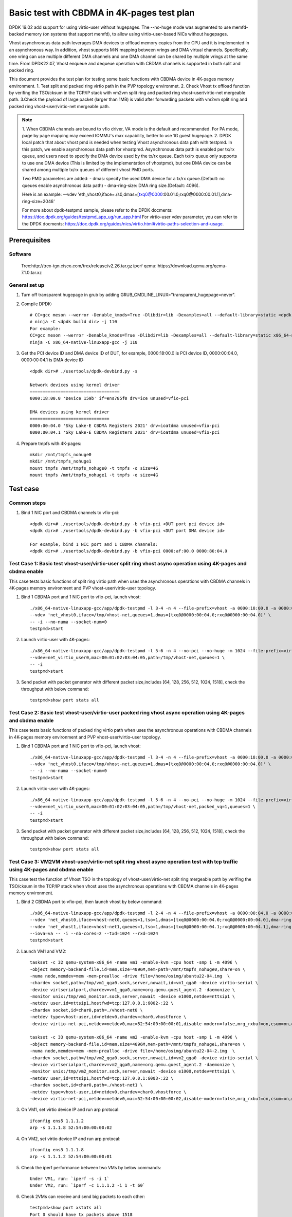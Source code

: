 .. SPDX-License-Identifier: BSD-3-Clause
   Copyright(c) 2022 Intel Corporation

===========================================
Basic test with CBDMA in 4K-pages test plan
===========================================

DPDK 19.02 add support for using virtio-user without hugepages. The --no-huge mode was augmented to use memfd-backed memory
(on systems that support memfd), to allow using virtio-user-based NICs without hugepages.

Vhost asynchronous data path leverages DMA devices to offload memory copies from the CPU and it is implemented in an asynchronous way.
In addition, vhost supports M:N mapping between vrings and DMA virtual channels. Specifically, one vring can use multiple different DMA
channels and one DMA channel can be shared by multiple vrings at the same time. From DPDK22.07, Vhost enqueue and dequeue operation with
CBDMA channels is supported in both split and packed ring.

This document provides the test plan for testing some basic functions with CBDMA device in 4K-pages memory environment.
1. Test split and packed ring virtio path in the PVP topology environmet.
2. Check Vhost tx offload function by verifing the TSO/cksum in the TCP/IP stack with vm2vm split ring and packed ring
vhost-user/virtio-net mergeable path.
3.Check the payload of large packet (larger than 1MB) is valid after forwarding packets with vm2vm split ring and packed ring
vhost-user/virtio-net mergeable path.

.. note::

   1. When CBDMA channels are bound to vfio driver, VA mode is the default and recommended.
   For PA mode, page by page mapping may exceed IOMMU's max capability, better to use 1G guest hugepage.
   2. DPDK local patch that about vhost pmd is needed when testing Vhost asynchronous data path with testpmd. In this patch,
   we enable asynchronous data path for vhostpmd. Asynchronous data path is enabled per tx/rx queue, and users need to specify
   the DMA device used by the tx/rx queue. Each tx/rx queue only supports to use one DMA device (This is limited by the
   implementation of vhostpmd), but one DMA device can be shared among multiple tx/rx queues of different vhost PMD ports.

   Two PMD parameters are added:
   - dmas:	specify the used DMA device for a tx/rx queue.(Default: no queues enable asynchronous data path)
   - dma-ring-size: DMA ring size.(Default: 4096).

   Here is an example:
   --vdev 'eth_vhost0,iface=./s0,dmas=[txq0@0000:00.01.0;rxq0@0000:00.01.1],dma-ring-size=2048'

   For more about dpdk-testpmd sample, please refer to the DPDK docments:
   https://doc.dpdk.org/guides/testpmd_app_ug/run_app.html
   For virtio-user vdev parameter, you can refer to the DPDK docments:
   https://doc.dpdk.org/guides/nics/virtio.html#virtio-paths-selection-and-usage.

Prerequisites
=============

Software
--------
   Trex:http://trex-tgn.cisco.com/trex/release/v2.26.tar.gz
   iperf
   qemu: https://download.qemu.org/qemu-7.1.0.tar.xz

General set up
--------------
1. Turn off transparent hugepage in grub by adding GRUB_CMDLINE_LINUX="transparent_hugepage=never".
   
2. Compile DPDK::

     # CC=gcc meson --werror -Denable_kmods=True -Dlibdir=lib -Dexamples=all --default-library=static <dpdk build dir>
     # ninja -C <dpdk build dir> -j 110
     For example:
     CC=gcc meson --werror -Denable_kmods=True -Dlibdir=lib -Dexamples=all --default-library=static x86_64-native-linuxapp-gcc
     ninja -C x86_64-native-linuxapp-gcc -j 110

3. Get the PCI device ID and DMA device ID of DUT, for example, 0000:18:00.0 is PCI device ID, 0000:00:04.0, 0000:00:04.1 is DMA device ID::

     <dpdk dir># ./usertools/dpdk-devbind.py -s

     Network devices using kernel driver
     ===================================
     0000:18:00.0 'Device 159b' if=ens785f0 drv=ice unused=vfio-pci

     DMA devices using kernel driver
     ===============================
     0000:00:04.0 'Sky Lake-E CBDMA Registers 2021' drv=ioatdma unused=vfio-pci
     0000:00:04.1 'Sky Lake-E CBDMA Registers 2021' drv=ioatdma unused=vfio-pci

4. Prepare tmpfs with 4K-pages::

     mkdir /mnt/tmpfs_nohuge0
     mkdir /mnt/tmpfs_nohuge1
     mount tmpfs /mnt/tmpfs_nohuge0 -t tmpfs -o size=4G
     mount tmpfs /mnt/tmpfs_nohuge1 -t tmpfs -o size=4G

Test case
=========

Common steps
------------
1. Bind 1 NIC port and CBDMA channels to vfio-pci::

     <dpdk dir># ./usertools/dpdk-devbind.py -b vfio-pci <DUT port pci device id>
     <dpdk dir># ./usertools/dpdk-devbind.py -b vfio-pci <DUT port DMA device id>

     For example, bind 1 NIC port and 1 CBDMA channels:
     <dpdk dir># ./usertools/dpdk-devbind.py -b vfio-pci 0000:af:00.0 0000:80:04.0

Test Case 1: Basic test vhost-user/virtio-user split ring vhost async operation using 4K-pages and cbdma enable
---------------------------------------------------------------------------------------------------------------
This case tests basic functions of split ring virtio path when uses the asynchronous operations with CBDMA channels
in 4K-pages memory environment and PVP vhost-user/virtio-user topology.

1. Bind 1 CBDMA port and 1 NIC port to vfio-pci, launch vhost::

     ./x86_64-native-linuxapp-gcc/app/dpdk-testpmd -l 3-4 -n 4 --file-prefix=vhost -a 0000:18:00.0 -a 0000:00:04.0 \
     --vdev 'net_vhost0,iface=/tmp/vhost-net,queues=1,dmas=[txq0@0000:00:04.0;rxq0@0000:00:04.0]' \
     -- -i --no-numa --socket-num=0
     testpmd>start

2. Launch virtio-user with 4K-pages::

     ./x86_64-native-linuxapp-gcc/app/dpdk-testpmd -l 5-6 -n 4 --no-pci --no-huge -m 1024 --file-prefix=virtio-user \
     --vdev=net_virtio_user0,mac=00:01:02:03:04:05,path=/tmp/vhost-net,queues=1 \
     -- -i
     testpmd>start

3. Send packet with packet generator with different packet size,includes [64, 128, 256, 512, 1024, 1518], check the throughput with below command::

     testpmd>show port stats all

Test Case 2: Basic test vhost-user/virtio-user packed ring vhost async operation using 4K-pages and cbdma enable
----------------------------------------------------------------------------------------------------------------
This case tests basic functions of packed ring virtio path when uses the asynchronous operations with CBDMA channels
in 4K-pages memory environment and PVP vhost-user/virtio-user topology.

1. Bind 1 CBDMA port and 1 NIC port to vfio-pci, launch vhost::

     ./x86_64-native-linuxapp-gcc/app/dpdk-testpmd -l 3-4 -n 4 --file-prefix=vhost -a 0000:18:00.0 -a 0000:00:04.0 \
     --vdev 'net_vhost0,iface=/tmp/vhost-net,queues=1,dmas=[txq0@0000:00:04.0;rxq0@0000:00:04.0]' \
     -- -i --no-numa --socket-num=0
     testpmd>start

2. Launch virtio-user with 4K-pages::

     ./x86_64-native-linuxapp-gcc/app/dpdk-testpmd -l 5-6 -n 4 --no-pci --no-huge -m 1024 --file-prefix=virtio-user \
     --vdev=net_virtio_user0,mac=00:01:02:03:04:05,path=/tmp/vhost-net,packed_vq=1,queues=1 \
     -- -i
     testpmd>start

3. Send packet with packet generator with different packet size,includes [64, 128, 256, 512, 1024, 1518], check the throughput with below command::

     testpmd>show port stats all

Test Case 3: VM2VM vhost-user/virtio-net split ring vhost async operation test with tcp traffic using 4K-pages and cbdma enable
-------------------------------------------------------------------------------------------------------------------------------
This case test the function of Vhost TSO in the topology of vhost-user/virtio-net split ring mergeable path by verifing the
TSO/cksum in the TCP/IP stack when vhost uses the asynchronous operations with CBDMA channels in 4K-pages memory environment.

1. Bind 2 CBDMA port to vfio-pci, then launch vhost by below command::

     ./x86_64-native-linuxapp-gcc/app/dpdk-testpmd -l 2-4 -n 4 --file-prefix=vhost -a 0000:00:04.0 -a 0000:00:04.1 \
     --vdev 'net_vhost0,iface=vhost-net0,queues=1,tso=1,dmas=[txq0@0000:00:04.0;rxq0@0000:00:04.0],dma-ring-size=2048' \
     --vdev 'net_vhost1,iface=vhost-net1,queues=1,tso=1,dmas=[txq0@0000:00:04.1;rxq0@0000:00:04.1],dma-ring-size=2048' \
     --iova=va -- -i --nb-cores=2 --txd=1024 --rxd=1024
     testpmd>start

2. Launch VM1 and VM2::

     taskset -c 32 qemu-system-x86_64 -name vm1 -enable-kvm -cpu host -smp 1 -m 4096 \
     -object memory-backend-file,id=mem,size=4096M,mem-path=/mnt/tmpfs_nohuge0,share=on \
     -numa node,memdev=mem -mem-prealloc -drive file=/home/osimg/ubuntu22-04.img  \
     -chardev socket,path=/tmp/vm1_qga0.sock,server,nowait,id=vm1_qga0 -device virtio-serial \
     -device virtserialport,chardev=vm1_qga0,name=org.qemu.guest_agent.2 -daemonize \
     -monitor unix:/tmp/vm1_monitor.sock,server,nowait -device e1000,netdev=nttsip1 \
     -netdev user,id=nttsip1,hostfwd=tcp:127.0.0.1:6002-:22 \
     -chardev socket,id=char0,path=./vhost-net0 \
     -netdev type=vhost-user,id=netdev0,chardev=char0,vhostforce \
     -device virtio-net-pci,netdev=netdev0,mac=52:54:00:00:00:01,disable-modern=false,mrg_rxbuf=on,csum=on,guest_csum=on,host_tso4=on,guest_tso4=on,guest_ecn=on -vnc :10

     taskset -c 33 qemu-system-x86_64 -name vm2 -enable-kvm -cpu host -smp 1 -m 4096 \
     -object memory-backend-file,id=mem,size=4096M,mem-path=/mnt/tmpfs_nohuge1,share=on \
     -numa node,memdev=mem -mem-prealloc -drive file=/home/osimg/ubuntu22-04-2.img  \
     -chardev socket,path=/tmp/vm2_qga0.sock,server,nowait,id=vm2_qga0 -device virtio-serial \
     -device virtserialport,chardev=vm2_qga0,name=org.qemu.guest_agent.2 -daemonize \
     -monitor unix:/tmp/vm2_monitor.sock,server,nowait -device e1000,netdev=nttsip1 \
     -netdev user,id=nttsip1,hostfwd=tcp:127.0.0.1:6003-:22 \
     -chardev socket,id=char0,path=./vhost-net1 \
     -netdev type=vhost-user,id=netdev0,chardev=char0,vhostforce \
     -device virtio-net-pci,netdev=netdev0,mac=52:54:00:00:00:02,disable-modern=false,mrg_rxbuf=on,csum=on,guest_csum=on,host_tso4=on,guest_tso4=on,guest_ecn=on -vnc :12

3. On VM1, set virtio device IP and run arp protocal::

     ifconfig ens5 1.1.1.2
     arp -s 1.1.1.8 52:54:00:00:00:02

4. On VM2, set virtio device IP and run arp protocal::

     ifconfig ens5 1.1.1.8
     arp -s 1.1.1.2 52:54:00:00:00:01

5. Check the iperf performance between two VMs by below commands::

     Under VM1, run: `iperf -s -i 1`
     Under VM2, run: `iperf -c 1.1.1.2 -i 1 -t 60`

6. Check 2VMs can receive and send big packets to each other::

     testpmd>show port xstats all
     Port 0 should have tx packets above 1518
     Port 1 should have rx packets above 1518

Test Case 4: VM2VM vhost-user/virtio-net packed ring vhost async operation test with tcp traffic using 4K-pages and cbdma enable
--------------------------------------------------------------------------------------------------------------------------------
This case test the function of Vhost TSO in the topology of vhost-user/virtio-net packed ring mergeable path by verifing the
TSO/cksum in the TCP/IP stack when vhost uses the asynchronous operations with CBDMA channels in 4K-pages memory environment.

1. Bind 2 CBDMA port to vfio-pci, then launch vhost by below command::

     ./x86_64-native-linuxapp-gcc/app/dpdk-testpmd -l 2-4 -n 4 --file-prefix=vhost -a 0000:00:04.0 -a 0000:00:04.1 \
     --vdev 'net_vhost0,iface=vhost-net0,queues=1,tso=1,dmas=[txq0@0000:00:04.0;rxq0@0000:00:04.0],dma-ring-size=2048' \
     --vdev 'net_vhost1,iface=vhost-net1,queues=1,tso=1,dmas=[txq0@0000:00:04.1;rxq0@0000:00:04.1],dma-ring-size=2048' \
     --iova=va -- -i --nb-cores=2 --txd=1024 --rxd=1024
     testpmd>start

2. Launch VM1 and VM2::

     taskset -c 32 qemu-system-x86_64 -name vm1 -enable-kvm -cpu host -smp 1 -m 4096 \
     -object memory-backend-file,id=mem,size=4096M,mem-path=/mnt/tmpfs_nohuge0,share=on \
     -numa node,memdev=mem -mem-prealloc -drive file=/home/osimg/ubuntu22-04.img  \
     -chardev socket,path=/tmp/vm1_qga0.sock,server,nowait,id=vm1_qga0 -device virtio-serial \
     -device virtserialport,chardev=vm1_qga0,name=org.qemu.guest_agent.2 -daemonize \
     -monitor unix:/tmp/vm1_monitor.sock,server,nowait -device e1000,netdev=nttsip1 \
     -netdev user,id=nttsip1,hostfwd=tcp:127.0.0.1:6002-:22 \
     -chardev socket,id=char0,path=./vhost-net0 \
     -netdev type=vhost-user,id=netdev0,chardev=char0,vhostforce \
     -device virtio-net-pci,netdev=netdev0,mac=52:54:00:00:00:01,disable-modern=false,mrg_rxbuf=on,csum=on,guest_csum=on,host_tso4=on,guest_tso4=on,guest_ecn=on,packed=on -vnc :10

     taskset -c 33 qemu-system-x86_64 -name vm2 -enable-kvm -cpu host -smp 1 -m 4096 \
     -object memory-backend-file,id=mem,size=4096M,mem-path=/mnt/tmpfs_nohuge1,share=on \
     -numa node,memdev=mem -mem-prealloc -drive file=/home/osimg/ubuntu22-04-2.img  \
     -chardev socket,path=/tmp/vm2_qga0.sock,server,nowait,id=vm2_qga0 -device virtio-serial \
     -device virtserialport,chardev=vm2_qga0,name=org.qemu.guest_agent.2 -daemonize \
     -monitor unix:/tmp/vm2_monitor.sock,server,nowait -device e1000,netdev=nttsip1 \
     -netdev user,id=nttsip1,hostfwd=tcp:127.0.0.1:6003-:22 \
     -chardev socket,id=char0,path=./vhost-net1 \
     -netdev type=vhost-user,id=netdev0,chardev=char0,vhostforce \
     -device virtio-net-pci,netdev=netdev0,mac=52:54:00:00:00:02,disable-modern=false,mrg_rxbuf=on,csum=on,guest_csum=on,host_tso4=on,guest_tso4=on,guest_ecn=on,packed=on -vnc :12

3. On VM1, set virtio device IP and run arp protocal::

     ifconfig ens5 1.1.1.2
     arp -s 1.1.1.8 52:54:00:00:00:02

4. On VM2, set virtio device IP and run arp protocal::

     ifconfig ens5 1.1.1.8
     arp -s 1.1.1.2 52:54:00:00:00:01

5. Check the iperf performance between two VMs by below commands::

     Under VM1, run: `iperf -s -i 1`
     Under VM2, run: `iperf -c 1.1.1.2 -i 1 -t 60`

6. Check 2VMs can receive and send big packets to each other::

     testpmd>show port xstats all
     Port 0 should have tx packets above 1518
     Port 1 should have rx packets above 1518

Test Case 5: vm2vm vhost/virtio-net split ring multi queues using 4K-pages and cbdma enable
-------------------------------------------------------------------------------------------
This case uses iperf and scp to test the payload of large packet (larger than 1MB) is valid
after packets forwarding in vm2vm vhost-user/virtio-net split ring mergeable path when vhost
uses the asynchronous operations with CBDMA channels in 4K-pages memory environment.
The dynamic change of multi-queues number is also tested.

1. Bind 4 CBDMA port to vfio-pci, launch vhost::

     ./x86_64-native-linuxapp-gcc/app/dpdk-testpmd -l 1-5 -n 4 --file-prefix=vhost \
     -a 0000:00:04.0 -a 0000:00:04.1 -a 0000:00:04.2 -a 0000:00:04.3 -a 0000:00:04.4 \
     --vdev 'net_vhost0,iface=vhost-net0,client=1,queues=8,dmas=[txq0@0000:00:04.0;txq1@0000:00:04.0;txq2@0000:00:04.0;txq3@0000:00:04.0;txq4@0000:00:04.1;txq5@0000:00:04.1;txq6@0000:00:04.1;txq7@0000:00:04.1]' \
     --vdev 'net_vhost1,iface=vhost-net1,client=1,queues=8,dmas=[txq0@0000:00:04.2;txq1@0000:00:04.2;txq2@0000:00:04.2;txq3@0000:00:04.2;txq4@0000:00:04.3;txq5@0000:00:04.3;txq6@0000:00:04.3;txq7@0000:00:04.3]' \
     --iova=va -- -i --nb-cores=4 --txd=1024 --rxd=1024 --rxq=8 --txq=8
     testpmd>start

2. Launch VM qemu::

     taskset -c 32 qemu-system-x86_64 -name vm1 -enable-kvm -cpu host -smp 8 -m 4096 \
     -object memory-backend-file,id=mem,size=4096M,mem-path=/mnt/tmpfs_nohuge0,share=on \
     -numa node,memdev=mem -mem-prealloc -drive file=/home/osimg/ubuntu22-04.img  \
     -chardev socket,path=/tmp/vm2_qga0.sock,server,nowait,id=vm2_qga0 -device virtio-serial \
     -device virtserialport,chardev=vm2_qga0,name=org.qemu.guest_agent.2 -daemonize \
     -monitor unix:/tmp/vm2_monitor.sock,server,nowait -device e1000,netdev=nttsip1 \
     -netdev user,id=nttsip1,hostfwd=tcp:127.0.0.1:6002-:22 \
     -chardev socket,id=char0,path=./vhost-net0,server \
     -netdev type=vhost-user,id=netdev0,chardev=char0,vhostforce,queues=8 \
     -device virtio-net-pci,netdev=netdev0,mac=52:54:00:00:00:01,disable-modern=false,mrg_rxbuf=on,mq=on,vectors=40,csum=on,guest_csum=on,host_tso4=on,guest_tso4=on,guest_ecn=on,guest_ufo=on,host_ufo=on -vnc :10

     taskset -c 40 qemu-system-x86_64 -name vm2 -enable-kvm -cpu host -smp 8 -m 4096 \
     -object memory-backend-file,id=mem,size=4096M,mem-path=/mnt/tmpfs_nohuge1,share=on \
     -numa node,memdev=mem -mem-prealloc -drive file=/home/osimg/ubuntu22-04-2.img  \
     -chardev socket,path=/tmp/vm2_qga0.sock,server,nowait,id=vm2_qga0 -device virtio-serial \
     -device virtserialport,chardev=vm2_qga0,name=org.qemu.guest_agent.2 -daemonize \
     -monitor unix:/tmp/vm2_monitor.sock,server,nowait -device e1000,netdev=nttsip1 \
     -netdev user,id=nttsip1,hostfwd=tcp:127.0.0.1:6003-:22 \
     -chardev socket,id=char0,path=./vhost-net1,server \
     -netdev type=vhost-user,id=netdev0,chardev=char0,vhostforce,queues=8 \
     -device virtio-net-pci,netdev=netdev0,mac=52:54:00:00:00:02,disable-modern=false,mrg_rxbuf=on,mq=on,vectors=40,csum=on,guest_csum=on,host_tso4=on,guest_tso4=on,guest_ecn=on,guest_ufo=on,host_ufo=on -vnc :12

3. On VM1, set virtio device IP and run arp protocal::

     ethtool -L ens5 combined 8
     ifconfig ens5 1.1.1.2
     arp -s 1.1.1.8 52:54:00:00:00:02

4. On VM2, set virtio device IP and run arp protocal::

     ethtool -L ens5 combined 8
     ifconfig ens5 1.1.1.8
     arp -s 1.1.1.2 52:54:00:00:00:01

5. Scp 1MB file form VM1 to VM2::

     Under VM1, run: `scp [xxx] root@1.1.1.8:/`   [xxx] is the file name

6. Check the iperf performance between two VMs by below commands::

     Under VM1, run: `iperf -s -i 1`
     Under VM2, run: `iperf -c 1.1.1.2 -i 1 -t 60`

7. Quit and relaunch vhost w/ diff CBDMA channels::

     ./x86_64-native-linuxapp-gcc/app/dpdk-testpmd -l 1-5 -n 4 --file-prefix=vhost \
     -a 0000:00:04.0 -a 0000:00:04.1 -a 0000:00:04.2 -a 0000:00:04.3 \
     --vdev 'net_vhost0,iface=vhost-net0,client=1,queues=8,dmas=[txq0@0000:00:04.0;txq1@0000:00:04.0;txq2@0000:00:04.0;txq3@0000:00:04.0;txq4@0000:00:04.0;txq5@0000:00:04.0;rxq2@0000:00:04.1;rxq3@0000:00:04.1;rxq4@0000:00:04.1;rxq5@0000:00:04.1;rxq6@0000:00:04.1;rxq7@0000:00:04.1],dma-ring-size=1024' \
     --vdev 'net_vhost1,iface=vhost-net1,client=1,queues=8,dmas=[txq0@0000:00:04.2;txq1@0000:00:04.2;txq2@0000:00:04.2;txq3@0000:00:04.2;txq4@0000:00:04.2;txq5@0000:00:04.2;rxq2@0000:00:04.3;rxq3@0000:00:04.3;rxq4@0000:00:04.3;rxq5@0000:00:04.3;rxq6@0000:00:04.3;rxq7@0000:00:04.3],dma-ring-size=1024' \
     --iova=va -- -i --nb-cores=4 --txd=1024 --rxd=1024 --rxq=8 --txq=8
     testpmd>start

8. Rerun step 5-6.

9. Quit and relaunch vhost w/o CBDMA channels::

     ./x86_64-native-linuxapp-gcc/app/dpdk-testpmd -l 1-5 -n 4 --no-pci --file-prefix=vhost \
     --vdev 'net_vhost0,iface=vhost-net0,client=1,queues=4' \
     --vdev 'net_vhost1,iface=vhost-net1,client=1,queues=4' \
     -- -i --nb-cores=4 --txd=1024 --rxd=1024 --rxq=4 --txq=4
     testpmd>start

10. On VM1, set virtio device::

     ethtool -L ens5 combined 4

11. On VM2, set virtio device::

     ethtool -L ens5 combined 4

12. Scp 1MB file form VM1 to VM2::

     Under VM1, run: `scp [xxx] root@1.1.1.8:/`   [xxx] is the file name

13. Check the iperf performance and compare with CBDMA enable performance, ensure CMDMA enable performance is higher::

     Under VM1, run: `iperf -s -i 1`
     Under VM2, run: `iperf -c 1.1.1.2 -i 1 -t 60`

14. Quit and relaunch vhost with 1 queues::

     ./x86_64-native-linuxapp-gcc/app/dpdk-testpmd -l 1-5 -n 4 --no-pci --file-prefix=vhost \
     --vdev 'net_vhost0,iface=vhost-net0,client=1,queues=4' \
     --vdev 'net_vhost1,iface=vhost-net1,client=1,queues=4' \
     -- -i --nb-cores=4 --txd=1024 --rxd=1024 --rxq=1 --txq=1
     testpmd>start

15. On VM1, set virtio device::

     ethtool -L ens5 combined 1

16. On VM2, set virtio device::

     ethtool -L ens5 combined 1

17. Scp 1MB file form VM1 to VM2M, check packets can be forwarding success by scp::

     Under VM1, run: `scp [xxx] root@1.1.1.8:/`   [xxx] is the file name

18. Check the iperf performance, ensure queue0 can work from vhost side::

     Under VM1, run: `iperf -s -i 1`
     Under VM2, run: `iperf -c 1.1.1.2 -i 1 -t 60`

Test Case 6: vm2vm vhost/virtio-net packed ring multi queues using 4K-pages and cbdma enable
--------------------------------------------------------------------------------------------
This case uses iperf and scp to test the payload of large packet (larger than 1MB) is valid
after packets forwarding in vm2vm vhost-user/virtio-net packed ring mergeable path when vhost
uses the asynchronous operations with CBDMA channels in 4K-pages memory environment.

1. Bind 2 CBDMA port to vfio-pci, launch vhost::

     ./x86_64-native-linuxapp-gcc/app/dpdk-testpmd -l 1-5 -n 4 --file-prefix=vhost -a 0000:00:04.0 -a 0000:00:04.1 \
     --vdev 'net_vhost0,iface=vhost-net0,client=1,queues=8,tso=1,dmas=[txq0@0000:00:04.0;txq1@0000:00:04.0;txq2@0000:00:04.0;txq3@0000:00:04.0;txq4@0000:00:04.1;txq5@0000:00:04.1;txq6@0000:00:04.1;txq7@0000:00:04.1]' \
     --vdev 'net_vhost1,iface=vhost-net1,client=1,queues=8,tso=1,dmas=[txq0@0000:00:04.0;txq1@0000:00:04.0;txq2@0000:00:04.0;txq3@0000:00:04.0;txq4@0000:00:04.1;txq5@0000:00:04.1;txq6@0000:00:04.1;txq7@0000:00:04.1]' \
     --iova=va -- -i --nb-cores=4 --txd=1024 --rxd=1024 --rxq=8 --txq=8
     testpmd>start

2. Launch VM qemu::

     taskset -c 32 qemu-system-x86_64 -name vm1 -enable-kvm -cpu host -smp 8 -m 4096 \
     -object memory-backend-file,id=mem,size=4096M,mem-path=/mnt/tmpfs_nohuge0,share=on \
     -numa node,memdev=mem -mem-prealloc -drive file=/home/osimg/ubuntu22-04.img  \
     -chardev socket,path=/tmp/vm2_qga0.sock,server,nowait,id=vm2_qga0 -device virtio-serial \
     -device virtserialport,chardev=vm2_qga0,name=org.qemu.guest_agent.2 -daemonize \
     -monitor unix:/tmp/vm2_monitor.sock,server,nowait -device e1000,netdev=nttsip1 \
     -netdev user,id=nttsip1,hostfwd=tcp:127.0.0.1:6002-:22 \
     -chardev socket,id=char0,path=./vhost-net0,server \
     -netdev type=vhost-user,id=netdev0,chardev=char0,vhostforce,queues=8 \
     -device virtio-net-pci,netdev=netdev0,mac=52:54:00:00:00:01,disable-modern=false,mrg_rxbuf=on,mq=on,vectors=40,csum=on,guest_csum=on,host_tso4=on,guest_tso4=on,guest_ecn=on,guest_ufo=on,host_ufo=on,packed=on -vnc :10

     taskset -c 40 qemu-system-x86_64 -name vm2 -enable-kvm -cpu host -smp 8 -m 4096 \
     -object memory-backend-file,id=mem,size=4096M,mem-path=/mnt/tmpfs_nohuge1,share=on \
     -numa node,memdev=mem -mem-prealloc -drive file=/home/osimg/ubuntu22-04-2.img  \
     -chardev socket,path=/tmp/vm2_qga0.sock,server,nowait,id=vm2_qga0 -device virtio-serial \
     -device virtserialport,chardev=vm2_qga0,name=org.qemu.guest_agent.2 -daemonize \
     -monitor unix:/tmp/vm2_monitor.sock,server,nowait -device e1000,netdev=nttsip1 \
     -netdev user,id=nttsip1,hostfwd=tcp:127.0.0.1:6003-:22 \
     -chardev socket,id=char0,path=./vhost-net1,server \
     -netdev type=vhost-user,id=netdev0,chardev=char0,vhostforce,queues=8 \
     -device virtio-net-pci,netdev=netdev0,mac=52:54:00:00:00:02,disable-modern=false,mrg_rxbuf=on,mq=on,vectors=40,csum=on,guest_csum=on,host_tso4=on,guest_tso4=on,guest_ecn=on,guest_ufo=on,host_ufo=on,packed=on -vnc :12

3. On VM1, set virtio device IP and run arp protocal::

     ethtool -L ens5 combined 8
     ifconfig ens5 1.1.1.2
     arp -s 1.1.1.8 52:54:00:00:00:02

4. On VM2, set virtio device IP and run arp protocal::

     ethtool -L ens5 combined 8
     ifconfig ens5 1.1.1.8
     arp -s 1.1.1.2 52:54:00:00:00:01

5. Scp 1MB file form VM1 to VM2::

     Under VM1, run: `scp [xxx] root@1.1.1.8:/`   [xxx] is the file name

6. Check the iperf performance between two VMs by below commands::

     Under VM1, run: `iperf -s -i 1`
     Under VM2, run: `iperf -c 1.1.1.2 -i 1 -t 60`

Test Case 7: vm2vm vhost/virtio-net split ring multi queues using 1G/4k-pages and cbdma enable
----------------------------------------------------------------------------------------------
This case uses iperf and scp to test the payload of large packet (larger than 1MB) is valid
after packets forwarding in vm2vm vhost-user/virtio-net split ring mergeable path when vhost
uses the asynchronous operations with CBDMA channels,the back-end is in 1G-pages memory
environment and the front-end is in 4k-pages memory environment.

1. Bind 4 CBDMA port to vfio-pci, launch vhost::

     ./x86_64-native-linuxapp-gcc/app/dpdk-testpmd -l 29-33 -n 4 --file-prefix=vhost -a 0000:00:04.0 -a 0000:00:04.1 \
     --vdev 'net_vhost0,iface=vhost-net0,client=1,queues=8,tso=1,dmas=[txq0@0000:00:04.0;txq1@0000:00:04.0;txq2@0000:00:04.0;txq3@0000:00:04.0;txq4@0000:00:04.0;txq5@0000:00:04.0;rxq2@0000:00:04.1;rxq3@0000:00:04.1;rxq4@0000:00:04.1;rxq5@0000:00:04.1;rxq6@0000:00:04.1;rxq7@0000:00:04.1],dma-ring-size=1024' \
     --vdev 'net_vhost1,iface=vhost-net1,client=1,queues=8,tso=1,dmas=[txq0@0000:00:04.0;txq1@0000:00:04.0;txq2@0000:00:04.0;txq3@0000:00:04.0;txq4@0000:00:04.0;txq5@0000:00:04.0;rxq2@0000:00:04.1;rxq3@0000:00:04.1;rxq4@0000:00:04.1;rxq5@0000:00:04.1;rxq6@0000:00:04.1;rxq7@0000:00:04.1],dma-ring-size=1024' \
     --iova=va -- -i --nb-cores=4 --txd=1024 --rxd=1024 --rxq=8 --txq=8
     testpmd>start

2. Launch VM qemu::

     taskset -c 20,21,22,23,24,25,26,27 /home/QEMU/qemu-6.2.0/bin/qemu-system-x86_64 -name vm1 -enable-kvm -cpu host -smp 8 -m 4096 \
     -object memory-backend-file,id=mem,size=4096M,mem-path=/mnt/tmpfs_nohuge0,share=on \
     -numa node,memdev=mem -mem-prealloc -drive file=/home/image/ubuntu2004.img \
     -chardev socket,path=/tmp/vm2_qga0.sock,server,nowait,id=vm2_qga0 -device virtio-serial \
     -device virtserialport,chardev=vm2_qga0,name=org.qemu.guest_agent.2 -daemonize \
     -monitor unix:/tmp/vm2_monitor.sock,server,nowait -device e1000,netdev=nttsip1 \
     -netdev user,id=nttsip1,hostfwd=tcp:10.239.251.220:6000-:22 \
     -chardev socket,id=char0,path=./vhost-net0,server \
     -netdev type=vhost-user,id=netdev0,chardev=char0,vhostforce,queues=8 \
     -device virtio-net-pci,netdev=netdev0,mac=52:54:00:00:00:01,disable-modern=false,mrg_rxbuf=on,mq=on,vectors=40,csum=on,guest_csum=on,host_tso4=on,guest_tso4=on,guest_ecn=on,guest_ufo=on,host_ufo=on -vnc :10

     taskset -c 48,49,50,51,52,53,54,55 /home/QEMU/qemu-6.2.0/bin/qemu-system-x86_64 -name vm2 -enable-kvm -cpu host -smp 8 -m 4096 \
     -object memory-backend-file,id=mem,size=4096M,mem-path=/mnt/tmpfs_nohuge1,share=on \
     -numa node,memdev=mem -mem-prealloc -drive file=/home/image/ubuntu2004_2.img \
     -chardev socket,path=/tmp/vm2_qga0.sock,server,nowait,id=vm2_qga0 -device virtio-serial \
     -device virtserialport,chardev=vm2_qga0,name=org.qemu.guest_agent.2 -daemonize \
     -monitor unix:/tmp/vm2_monitor.sock,server,nowait -device e1000,netdev=nttsip1 \
     -netdev user,id=nttsip1,hostfwd=tcp:10.239.251.220:6001-:22 \
     -chardev socket,id=char0,path=./vhost-net1,server \
     -netdev type=vhost-user,id=netdev0,chardev=char0,vhostforce,queues=8 \
     -device virtio-net-pci,netdev=netdev0,mac=52:54:00:00:00:02,disable-modern=false,mrg_rxbuf=on,mq=on,vectors=40,csum=on,guest_csum=on,host_tso4=on,guest_tso4=on,guest_ecn=on,guest_ufo=on,host_ufo=on -vnc :12

3. On VM1, set virtio device IP and run arp protocal::

     ethtool -L ens5 combined 8
     ifconfig ens5 1.1.1.2
     arp -s 1.1.1.8 52:54:00:00:00:02

4. On VM2, set virtio device IP and run arp protocal::

     ethtool -L ens5 combined 8
     ifconfig ens5 1.1.1.8
     arp -s 1.1.1.2 52:54:00:00:00:01

5. Scp 1MB file form VM1 to VM2::

     Under VM1, run: `scp [xxx] root@1.1.1.8:/` [xxx] is the file name

6. Check the iperf performance between two VMs by below commands::

     Under VM1, run: `iperf -s -i 1`
     Under VM2, run: `iperf -c 1.1.1.2 -i 1 -t 60`

7. Quit and relaunch vhost w/ diff CBDMA channels::

     ./x86_64-native-linuxapp-gcc/app/dpdk-testpmd -l 1-5 -n 4 --file-prefix=vhost \
     -a 0000:00:04.0 -a 0000:00:04.1 -a 0000:00:04.2 -a 0000:00:04.3 \
     --vdev 'net_vhost0,iface=vhost-net0,client=1,queues=8,tso=1,dmas=[txq00000:00:04.0;txq10000:00:04.0;txq20000:00:04.0;txq30000:00:04.0;txq4@0000:00:04.1;txq5@0000:00:04.1;txq6@0000:00:04.1;txq7@0000:00:04.1;rxq0@0000:00:04.2;rxq1@0000:00:04.2;rxq2@0000:00:04.2;rxq3@0000:00:04.2;rxq4@0000:00:04.3;rxq5@0000:00:04.3;rxq6@0000:00:04.3;rxq7@0000:00:04.3]' \
     --vdev 'net_vhost1,iface=vhost-net1,client=1,queues=8,tso=1,dmas=[txq00000:00:04.0;txq10000:00:04.0;txq20000:00:04.0;txq30000:00:04.0;txq4@0000:00:04.1;txq5@0000:00:04.1;txq6@0000:00:04.1;txq7@0000:00:04.1;rxq0@0000:00:04.2;rxq1@0000:00:04.2;rxq2@0000:00:04.2;rxq3@0000:00:04.2;rxq4@0000:00:04.3;rxq5@0000:00:04.3;rxq6@0000:00:04.3;rxq7@0000:00:04.3]' \
     --iova=va -- -i --nb-cores=4 --txd=1024 --rxd=1024 --rxq=8 --txq=8
     testpmd>start

8. Rerun step 5-6.

Test Case 8: vm2vm vhost/virtio-net split packed ring multi queues with 1G/4k-pages and cbdma enable
----------------------------------------------------------------------------------------------------
This case uses iperf and scp to test the payload of large packet (larger than 1MB) is valid after
packets forwarding in vm2vm vhost-user/virtio-net split and packed ring mergeable path when vhost
uses the asynchronous operations with CBDMA channels,the back-end is in 1G-pages memory environment
and the front-end is in 4k-pages memory environment.

1. Bind 8 CBDMA port to vfio-pci, launch vhost::

     ./x86_64-native-linuxapp-gcc/app/dpdk-testpmd -l 29-33 -n 4 --file-prefix=vhost \
     -a 0000:00:04.0 -a 0000:00:04.1 -a 0000:00:04.2 -a 0000:00:04.3 -a 0000:00:04.4 -a 0000:00:04.5 -a 0000:00:04.6 -a 0000:00:04.7 \
     --vdev 'net_vhost0,iface=vhost-net0,client=1,queues=8,dmas=[txq0@0000:00:04.0;txq1@0000:00:04.0;txq2@0000:00:04.0;txq3@0000:00:04.0;txq4@0000:00:04.1;txq5@0000:00:04.1;rxq2@0000:00:04.2;rxq3@0000:00:04.2;rxq4@0000:00:04.3;rxq5@0000:00:04.3;rxq6@0000:00:04.3;rxq7@0000:00:04.3]' \
     --vdev 'net_vhost1,iface=vhost-net1,client=1,queues=8,dmas=[txq0@0000:00:04.4;txq1@0000:00:04.4;txq2@0000:00:04.4;txq3@0000:00:04.4;txq4@0000:00:04.5;txq5@0000:00:04.5;rxq2@0000:00:04.6;rxq3@0000:00:04.6;rxq4@0000:00:04.6;rxq5@0000:00:04.6;rxq6@0000:00:04.7;rxq7@0000:00:04.7]' \
     --iova=va -- -i --nb-cores=4 --txd=1024 --rxd=1024 --rxq=8 --txq=8
     testpmd>start

2. Launch VM qemu::

     taskset -c 20,21,22,23,24,25,26,27 /home/QEMU/qemu-6.2.0/bin/qemu-system-x86_64 -name vm1 -enable-kvm -cpu host -smp 8 -m 4096 \
     -object memory-backend-file,id=mem,size=4096M,mem-path=/mnt/tmpfs_nohuge0,share=on \
     -numa node,memdev=mem -mem-prealloc -drive file=/home/image/ubuntu2004.img \
     -chardev socket,path=/tmp/vm2_qga0.sock,server,nowait,id=vm2_qga0 -device virtio-serial \
     -device virtserialport,chardev=vm2_qga0,name=org.qemu.guest_agent.2 -daemonize \
     -monitor unix:/tmp/vm2_monitor.sock,server,nowait -device e1000,netdev=nttsip1 \
     -netdev user,id=nttsip1,hostfwd=tcp:10.239.251.220:6000-:22 \
     -chardev socket,id=char0,path=./vhost-net0,server \
     -netdev type=vhost-user,id=netdev0,chardev=char0,vhostforce,queues=8 \
     -device virtio-net-pci,netdev=netdev0,mac=52:54:00:00:00:01,disable-modern=false,mrg_rxbuf=on,mq=on,vectors=40,csum=on,guest_csum=on,host_tso4=on,guest_tso4=on,guest_ecn=on,guest_ufo=on,host_ufo=on -vnc :10

     taskset -c 48,49,50,51,52,53,54,55 /home/QEMU/qemu-6.2.0/bin/qemu-system-x86_64 -name vm2 -enable-kvm -cpu host -smp 8 -m 4096 \
     -object memory-backend-file,id=mem,size=4096M,mem-path=/mnt/tmpfs_nohuge1,share=on \
     -numa node,memdev=mem -mem-prealloc -drive file=/home/image/ubuntu2004_2.img \
     -chardev socket,path=/tmp/vm2_qga0.sock,server,nowait,id=vm2_qga0 -device virtio-serial \
     -device virtserialport,chardev=vm2_qga0,name=org.qemu.guest_agent.2 -daemonize \
     -monitor unix:/tmp/vm2_monitor.sock,server,nowait -device e1000,netdev=nttsip1 \
     -netdev user,id=nttsip1,hostfwd=tcp:10.239.251.220:6001-:22 \
     -chardev socket,id=char0,path=./vhost-net1,server \
     -netdev type=vhost-user,id=netdev0,chardev=char0,vhostforce,queues=8 \
     -device virtio-net-pci,netdev=netdev0,mac=52:54:00:00:00:02,disable-modern=false,mrg_rxbuf=on,mq=on,vectors=40,csum=on,guest_csum=on,host_tso4=on,guest_tso4=on,guest_ecn=on,guest_ufo=on,host_ufo=on,packed=on -vnc :12

3. On VM1, set virtio device IP and run arp protocal::

     ethtool -L ens5 combined 8
     ifconfig ens5 1.1.1.2
     arp -s 1.1.1.8 52:54:00:00:00:02

4. On VM2, set virtio device IP and run arp protocal::

     ethtool -L ens5 combined 8
     ifconfig ens5 1.1.1.8
     arp -s 1.1.1.2 52:54:00:00:00:01

5. Scp 1MB file form VM1 to VM2::

     Under VM1, run: `scp [xxx] root@1.1.1.8:/` [xxx] is the file name

6. Check the iperf performance between two VMs by below commands::

     Under VM1, run: `iperf -s -i 1`
     Under VM2, run: `iperf -c 1.1.1.2 -i 1 -t 60`

7. Relaunch VM1, and rerun step 3.

8. Rerun step 5-6.
